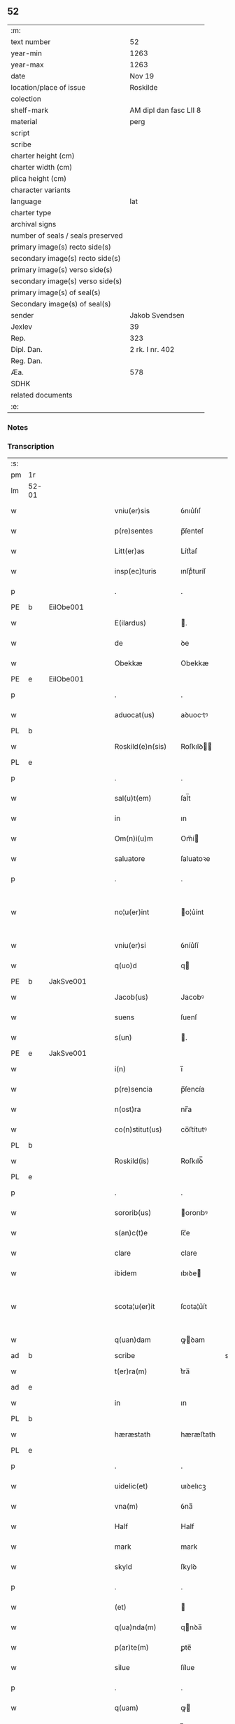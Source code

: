 ** 52

| :m:                               |                        |
| text number                       | 52                     |
| year-min                          | 1263                   |
| year-max                          | 1263                   |
| date                              | Nov 19                 |
| location/place of issue           | Roskilde               |
| colection                         |                        |
| shelf-mark                        | AM dipl dan fasc LII 8 |
| material                          | perg                   |
| script                            |                        |
| scribe                            |                        |
| charter height (cm)               |                        |
| charter width (cm)                |                        |
| plica height (cm)                 |                        |
| character variants                |                        |
| language                          | lat                    |
| charter type                      |                        |
| archival signs                    |                        |
| number of seals / seals preserved |                        |
| primary image(s) recto side(s)    |                        |
| secondary image(s) recto side(s)  |                        |
| primary image(s) verso side(s)    |                        |
| secondary image(s) verso side(s)  |                        |
| primary image(s) of seal(s)       |                        |
| Secondary image(s) of seal(s)     |                        |
| sender                            | Jakob Svendsen         |
| Jexlev                            | 39                     |
| Rep.                              | 323                    |
| Dipl. Dan.                        | 2 rk. I nr. 402        |
| Reg. Dan.                         |                        |
| Æa.                               | 578                    |
| SDHK                              |                        |
| related documents                 |                        |
| :e:                               |                        |

*** Notes


*** Transcription
| :s: |       |   |   |   |   |                     |             |             |   |   |   |     |   |   |   |             |
| pm  | 1r    |   |   |   |   |                     |             |             |   |   |   |     |   |   |   |             |
| lm  | 52-01 |   |   |   |   |                     |             |             |   |   |   |     |   |   |   |             |
| w   |       |   |   |   |   | vniu(er)sis         | ỽnıu͛ſıſ     |             |   |   |   | lat |   |   |   |       52-01 |
| w   |       |   |   |   |   | p(re)sentes         | p̅ſenteſ     |             |   |   |   | lat |   |   |   |       52-01 |
| w   |       |   |   |   |   | Litt(er)as          | Lítt͛aſ      |             |   |   |   | lat |   |   |   |       52-01 |
| w   |       |   |   |   |   | insp(ec)turis       | ınſpͨturíſ   |             |   |   |   | lat |   |   |   |       52-01 |
| p   |       |   |   |   |   | .                   | .           |             |   |   |   | lat |   |   |   |       52-01 |
| PE  | b     | EilObe001  |   |   |   |                     |             |             |   |   |   |     |   |   |   |             |
| w   |       |   |   |   |   | E(ilardus)          | .          |             |   |   |   | lat |   |   |   |       52-01 |
| w   |       |   |   |   |   | de                  | ꝺe          |             |   |   |   | lat |   |   |   |       52-01 |
| w   |       |   |   |   |   | Obekkæ              | Obekkæ      |             |   |   |   | lat |   |   |   |       52-01 |
| PE  | e     | EilObe001  |   |   |   |                     |             |             |   |   |   |     |   |   |   |             |
| p   |       |   |   |   |   | .                   | .           |             |   |   |   | lat |   |   |   |       52-01 |
| w   |       |   |   |   |   | aduocat(us)         | aꝺuoctꝰ    |             |   |   |   | lat |   |   |   |       52-01 |
| PL  | b     |   |   |   |   |                     |             |             |   |   |   |     |   |   |   |             |
| w   |       |   |   |   |   | Roskild(e)n(sis)    | Roſkılꝺ̅    |             |   |   |   | lat |   |   |   |       52-01 |
| PL  | e     |   |   |   |   |                     |             |             |   |   |   |     |   |   |   |             |
| p   |       |   |   |   |   | .                   | .           |             |   |   |   | lat |   |   |   |       52-01 |
| w   |       |   |   |   |   | sal(u)t(em)         | ſal̅t        |             |   |   |   | lat |   |   |   |       52-01 |
| w   |       |   |   |   |   | in                  | ın          |             |   |   |   | lat |   |   |   |       52-01 |
| w   |       |   |   |   |   | Om(n)i(u)m          | Om̅í        |             |   |   |   | lat |   |   |   |       52-01 |
| w   |       |   |   |   |   | saluatore           | ſaluatoꝛe   |             |   |   |   | lat |   |   |   |       52-01 |
| p   |       |   |   |   |   | .                   | .           |             |   |   |   | lat |   |   |   |       52-01 |
| w   |       |   |   |   |   | no¦u(er)int         | o¦u͛ínt     |             |   |   |   | lat |   |   |   | 52-01—52-02 |
| w   |       |   |   |   |   | vniu(er)si          | ỽníu͛ſí      |             |   |   |   | lat |   |   |   |       52-02 |
| w   |       |   |   |   |   | q(uo)d              | q          |             |   |   |   | lat |   |   |   |       52-02 |
| PE  | b     | JakSve001  |   |   |   |                     |             |             |   |   |   |     |   |   |   |             |
| w   |       |   |   |   |   | Jacob(us)           | Jacobꝰ      |             |   |   |   | lat |   |   |   |       52-02 |
| w   |       |   |   |   |   | suens               | ſuenſ       |             |   |   |   | lat |   |   |   |       52-02 |
| w   |       |   |   |   |   | s(un)               | .          |             |   |   |   | lat |   |   |   |       52-02 |
| PE  | e     | JakSve001  |   |   |   |                     |             |             |   |   |   |     |   |   |   |             |
| w   |       |   |   |   |   | i(n)                | ı̅           |             |   |   |   | lat |   |   |   |       52-02 |
| w   |       |   |   |   |   | p(re)sencia         | p̅ſencía     |             |   |   |   | lat |   |   |   |       52-02 |
| w   |       |   |   |   |   | n(ost)ra            | nr̅a         |             |   |   |   | lat |   |   |   |       52-02 |
| w   |       |   |   |   |   | co(n)stitut(us)     | co̅ﬅítutꝰ    |             |   |   |   | lat |   |   |   |       52-02 |
| PL  | b     |   |   |   |   |                     |             |             |   |   |   |     |   |   |   |             |
| w   |       |   |   |   |   | Roskild(is)         | Roſkılꝺ̅     |             |   |   |   | lat |   |   |   |       52-02 |
| PL  | e     |   |   |   |   |                     |             |             |   |   |   |     |   |   |   |             |
| p   |       |   |   |   |   | .                   | .           |             |   |   |   | lat |   |   |   |       52-02 |
| w   |       |   |   |   |   | sororib(us)         | ororıbꝰ    |             |   |   |   | lat |   |   |   |       52-02 |
| w   |       |   |   |   |   | s(an)c(t)e          | ſc̅e         |             |   |   |   | lat |   |   |   |       52-02 |
| w   |       |   |   |   |   | clare               | clare       |             |   |   |   | lat |   |   |   |       52-02 |
| w   |       |   |   |   |   | ibidem              | ıbıꝺe      |             |   |   |   | lat |   |   |   |       52-02 |
| w   |       |   |   |   |   | scota¦u(er)it       | ſcota¦u͛ít   |             |   |   |   | lat |   |   |   | 52-02—52-03 |
| w   |       |   |   |   |   | q(uan)dam           | ꝙꝺam       |             |   |   |   | lat |   |   |   |       52-03 |
| ad  | b     |   |   |   |   | scribe              |             | supralinear |   |   |   |     |   |   |   |             |
| w   |       |   |   |   |   | t(er)ra(m)          | t͛ra̅         |             |   |   |   | lat |   |   |   |       52-03 |
| ad  | e     |   |   |   |   |                     |             |             |   |   |   |     |   |   |   |             |
| w   |       |   |   |   |   | in                  | ın          |             |   |   |   | lat |   |   |   |       52-03 |
| PL  | b     |   |   |   |   |                     |             |             |   |   |   |     |   |   |   |             |
| w   |       |   |   |   |   | hæræstath           | hæræﬅath    |             |   |   |   | lat |   |   |   |       52-03 |
| PL  | e     |   |   |   |   |                     |             |             |   |   |   |     |   |   |   |             |
| p   |       |   |   |   |   | .                   | .           |             |   |   |   | lat |   |   |   |       52-03 |
| w   |       |   |   |   |   | uidelic(et)         | uıꝺelıcꝫ    |             |   |   |   | lat |   |   |   |       52-03 |
| w   |       |   |   |   |   | vna(m)              | ỽna̅         |             |   |   |   | lat |   |   |   |       52-03 |
| w   |       |   |   |   |   | Half                | Half        |             |   |   |   | dan |   |   |   |       52-03 |
| w   |       |   |   |   |   | mark                | mark        |             |   |   |   | lat |   |   |   |       52-03 |
| w   |       |   |   |   |   | skyld               | ſkylꝺ       |             |   |   |   | dan |   |   |   |       52-03 |
| p   |       |   |   |   |   | .                   | .           |             |   |   |   | lat |   |   |   |       52-03 |
| w   |       |   |   |   |   | (et)                |            |             |   |   |   | lat |   |   |   |       52-03 |
| w   |       |   |   |   |   | q(ua)nda(m)         | qnꝺa̅       |             |   |   |   | lat |   |   |   |       52-03 |
| w   |       |   |   |   |   | p(ar)te(m)          | ꝑte̅         |             |   |   |   | lat |   |   |   |       52-03 |
| w   |       |   |   |   |   | silue               | ſílue       |             |   |   |   | lat |   |   |   |       52-03 |
| p   |       |   |   |   |   | .                   | .           |             |   |   |   | lat |   |   |   |       52-03 |
| w   |       |   |   |   |   | q(uam)              | ꝙ          |             |   |   |   | lat |   |   |   |       52-03 |
| w   |       |   |   |   |   | h(ab)uit            | h̅uıt        |             |   |   |   | lat |   |   |   |       52-03 |
| w   |       |   |   |   |   | i(n)                | ı̅           |             |   |   |   | lat |   |   |   |       52-03 |
| w   |       |   |   |   |   | co(n)finio          | co̅fınıo     |             |   |   |   | lat |   |   |   |       52-03 |
| PL  | b     |   |   |   |   |                     |             |             |   |   |   |     |   |   |   |             |
| w   |       |   |   |   |   | sue(st)¦st(or)p     | ſue̅¦ﬅ͛p      |             |   |   |   | lat |   |   |   | 52-03—52-04 |
| PL  | e     |   |   |   |   |                     |             |             |   |   |   |     |   |   |   |             |
| w   |       |   |   |   |   | mark                | mark        |             |   |   |   | lat |   |   |   |       52-04 |
| p   |       |   |   |   |   | .                   | .           |             |   |   |   | lat |   |   |   |       52-04 |
| w   |       |   |   |   |   | ut                  | ut          |             |   |   |   | lat |   |   |   |       52-04 |
| w   |       |   |   |   |   | uulgarit(er)        | uulgarıt͛    |             |   |   |   | lat |   |   |   |       52-04 |
| w   |       |   |   |   |   | Loq(ua)m(ur)        | Loqm᷑       |             |   |   |   | lat |   |   |   |       52-04 |
| w   |       |   |   |   |   | p(ro)pt(er)         | t͛          |             |   |   |   | lat |   |   |   |       52-04 |
| w   |       |   |   |   |   | cauillat(i)o(n)es   | cauíllato̅eſ |             |   |   |   | lat |   |   |   |       52-04 |
| w   |       |   |   |   |   | quor(un)da(m)       | quoꝝꝺa̅      |             |   |   |   | lat |   |   |   |       52-04 |
| p   |       |   |   |   |   | .                   | .           |             |   |   |   | lat |   |   |   |       52-04 |
| w   |       |   |   |   |   | qui                 | quí         |             |   |   |   | lat |   |   |   |       52-04 |
| w   |       |   |   |   |   | q(ua)ndoq(ue)       | qn̅ꝺoqꝫ      |             |   |   |   | lat |   |   |   |       52-04 |
| w   |       |   |   |   |   | solent              | ſolent      |             |   |   |   | lat |   |   |   |       52-04 |
| w   |       |   |   |   |   | falsa               | falſa       |             |   |   |   | lat |   |   |   |       52-04 |
| w   |       |   |   |   |   | ueris               | uerıſ       |             |   |   |   | lat |   |   |   |       52-04 |
| w   |       |   |   |   |   | int(er)missc(er)e   | ínt͛míſſc͛e   |             |   |   |   | lat |   |   |   |       52-04 |
| p   |       |   |   |   |   | .                   | .           |             |   |   |   | lat |   |   |   |       52-04 |
| w   |       |   |   |   |   | cu(m)               | cu̅          |             |   |   |   | lat |   |   |   |       52-04 |
| lm  | 52-05 |   |   |   |   |                     |             |             |   |   |   |     |   |   |   |             |
| w   |       |   |   |   |   | domib(us)           | ꝺomíbꝰ      |             |   |   |   | lat |   |   |   |       52-05 |
| w   |       |   |   |   |   | in                  | ín          |             |   |   |   | lat |   |   |   |       52-05 |
| w   |       |   |   |   |   | fundo               | funꝺo       |             |   |   |   | lat |   |   |   |       52-05 |
| w   |       |   |   |   |   | ei(us)de(m)         | eıꝰꝺe̅       |             |   |   |   | lat |   |   |   |       52-05 |
| w   |       |   |   |   |   | t(er)re             | t͛re         |             |   |   |   | lat |   |   |   |       52-05 |
| p   |       |   |   |   |   | .                   | .           |             |   |   |   | lat |   |   |   |       52-05 |
| w   |       |   |   |   |   | tu(n)c              | tu̅c         |             |   |   |   | lat |   |   |   |       52-05 |
| w   |       |   |   |   |   | sitis               | ſıtıſ       |             |   |   |   | lat |   |   |   |       52-05 |
| p   |       |   |   |   |   | .                   | .           |             |   |   |   | lat |   |   |   |       52-05 |
| w   |       |   |   |   |   | Jn                  | Jn          |             |   |   |   | lat |   |   |   |       52-05 |
| w   |       |   |   |   |   | manu                | manu        |             |   |   |   | lat |   |   |   |       52-05 |
| w   |       |   |   |   |   | d(omi)ni            | ꝺn̅ı         |             |   |   |   | lat |   |   |   |       52-05 |
| PE  | b     | TorPed001  |   |   |   |                     |             |             |   |   |   |     |   |   |   |             |
| w   |       |   |   |   |   | th(er)berni         | th̅berní     |             |   |   |   | lat |   |   |   |       52-05 |
| w   |       |   |   |   |   | pæt(er)             | pæt͛         |             |   |   |   | lat |   |   |   |       52-05 |
| w   |       |   |   |   |   | sun                 | ſu         |             |   |   |   | lat |   |   |   |       52-05 |
| PE  | e     | TorPed001  |   |   |   |                     |             |             |   |   |   |     |   |   |   |             |
| p   |       |   |   |   |   | .                   | .           |             |   |   |   | lat |   |   |   |       52-05 |
| w   |       |   |   |   |   | Jure                | Jure        |             |   |   |   | lat |   |   |   |       52-05 |
| w   |       |   |   |   |   | p(er)petuo          | ꝑpetuo      |             |   |   |   | lat |   |   |   |       52-05 |
| w   |       |   |   |   |   | possidendas         | poſſıꝺenꝺaſ |             |   |   |   | lat |   |   |   |       52-05 |
| p   |       |   |   |   |   | .                   | .           |             |   |   |   | lat |   |   |   |       52-05 |
| lm  | 52-06 |   |   |   |   |                     |             |             |   |   |   |     |   |   |   |             |
| w   |       |   |   |   |   | vt                  | ỽt          |             |   |   |   | lat |   |   |   |       52-06 |
| w   |       |   |   |   |   | au(tem)             | u̅          |             |   |   |   | lat |   |   |   |       52-06 |
| w   |       |   |   |   |   | om(n)is             | om̅ıſ        |             |   |   |   | lat |   |   |   |       52-06 |
| w   |       |   |   |   |   | dubitat(i)o         | ꝺubıtat̅o    |             |   |   |   | lat |   |   |   |       52-06 |
| w   |       |   |   |   |   | memorate            | memorate    |             |   |   |   | lat |   |   |   |       52-06 |
| w   |       |   |   |   |   | co(n)tract(i)o(n)is | co̅tra̅oıſ   |             |   |   |   | lat |   |   |   |       52-06 |
| w   |       |   |   |   |   | ammoueat(ur)        | mmoueat᷑    |             |   |   |   | lat |   |   |   |       52-06 |
| p   |       |   |   |   |   | .                   | .           |             |   |   |   | lat |   |   |   |       52-06 |
| w   |       |   |   |   |   | sup(ra)d(i)c(t)is   | ſupꝺc̅ıſ    |             |   |   |   | lat |   |   |   |       52-06 |
| w   |       |   |   |   |   | Sororib(us)         | Sororıbꝰ    |             |   |   |   | lat |   |   |   |       52-06 |
| w   |       |   |   |   |   | litt(er)as          | lıtt͛aſ      |             |   |   |   | lat |   |   |   |       52-06 |
| w   |       |   |   |   |   | p(re)sentes         | p̅ſenteſ     |             |   |   |   | lat |   |   |   |       52-06 |
| lm  | 52-07 |   |   |   |   |                     |             |             |   |   |   |     |   |   |   |             |
| w   |       |   |   |   |   | dedim(us)           | ꝺeꝺımꝰ      |             |   |   |   | lat |   |   |   |       52-07 |
| w   |       |   |   |   |   | sigillo             | ſıgıllo     |             |   |   |   | lat |   |   |   |       52-07 |
| w   |       |   |   |   |   | n(ost)ro            | nr̅o         |             |   |   |   | lat |   |   |   |       52-07 |
| p   |       |   |   |   |   | .                   | .           |             |   |   |   | lat |   |   |   |       52-07 |
| w   |       |   |   |   |   | (et)                |            |             |   |   |   | lat |   |   |   |       52-07 |
| w   |       |   |   |   |   | s(u)bscriptor(um)   | ſb̅ſcrıptoꝝ  |             |   |   |   | lat |   |   |   |       52-07 |
| w   |       |   |   |   |   | d(omi)nor(um)       | ꝺn̅oꝝ        |             |   |   |   | lat |   |   |   |       52-07 |
| p   |       |   |   |   |   | .                   | .           |             |   |   |   | lat |   |   |   |       52-07 |
| w   |       |   |   |   |   | qui                 | quí         |             |   |   |   | lat |   |   |   |       52-07 |
| w   |       |   |   |   |   | huic                | huíc        |             |   |   |   | lat |   |   |   |       52-07 |
| w   |       |   |   |   |   | p(re)sentes         | p̅ſenteſ     |             |   |   |   | lat |   |   |   |       52-07 |
| w   |       |   |   |   |   | affueru(n)t         | affueru̅t    |             |   |   |   | lat |   |   |   |       52-07 |
| w   |       |   |   |   |   | f(a)c(t)o           | fc̅o         |             |   |   |   | lat |   |   |   |       52-07 |
| p   |       |   |   |   |   | .                   | .           |             |   |   |   | lat |   |   |   |       52-07 |
| w   |       |   |   |   |   | uidelic(et)         | uıꝺelıcꝫ    |             |   |   |   | lat |   |   |   |       52-07 |
| p   |       |   |   |   |   | .                   | .           |             |   |   |   | lat |   |   |   |       52-07 |
| PE  | b     | TorPed001  |   |   |   |                     |             |             |   |   |   |     |   |   |   |             |
| w   |       |   |   |   |   | th(er)b-¦ni         | th̅b-¦ní     |             |   |   |   | lat |   |   |   | 52-07—52-08 |
| w   |       |   |   |   |   | pet(er)             | pet͛         |             |   |   |   | lat |   |   |   |       52-08 |
| w   |       |   |   |   |   | s(un)               |            |             |   |   |   | lat |   |   |   |       52-08 |
| PE  | e     | TorPed001  |   |   |   |                     |             |             |   |   |   |     |   |   |   |             |
| p   |       |   |   |   |   | .                   | .           |             |   |   |   | lat |   |   |   |       52-08 |
| w   |       |   |   |   |   | (et)                |            |             |   |   |   | lat |   |   |   |       52-08 |
| PE  | b     | VilHvi001  |   |   |   |                     |             |             |   |   |   |     |   |   |   |             |
| w   |       |   |   |   |   | Willelmi            | Wıllelmí    |             |   |   |   | lat |   |   |   |       52-08 |
| w   |       |   |   |   |   | Hwiit               | Hwíít       |             |   |   |   | lat |   |   |   |       52-08 |
| PE  | e     | VilHvi001  |   |   |   |                     |             |             |   |   |   |     |   |   |   |             |
| w   |       |   |   |   |   | ciuis               | cíuíſ       |             |   |   |   | lat |   |   |   |       52-08 |
| PL  | b     |   |   |   |   |                     |             |             |   |   |   |     |   |   |   |             |
| w   |       |   |   |   |   | Roskild(e)n(sis)    | Roſkılꝺ̅    |             |   |   |   | lat |   |   |   |       52-08 |
| PL  | e     |   |   |   |   |                     |             |             |   |   |   |     |   |   |   |             |
| p   |       |   |   |   |   | .                   | .           |             |   |   |   | lat |   |   |   |       52-08 |
| w   |       |   |   |   |   | (et)                |            |             |   |   |   | lat |   |   |   |       52-08 |
| w   |       |   |   |   |   | q(uam)pl(ur)ium     | ꝙpl̅ıum     |             |   |   |   | lat |   |   |   |       52-08 |
| w   |       |   |   |   |   | alior(um)           | alıoꝝ       |             |   |   |   | lat |   |   |   |       52-08 |
| w   |       |   |   |   |   | ta(m)               | ta̅          |             |   |   |   | lat |   |   |   |       52-08 |
| w   |       |   |   |   |   | cl(er)icor(um)      | cl̅ıcoꝝ      |             |   |   |   | lat |   |   |   |       52-08 |
| w   |       |   |   |   |   | q(uam)              | ꝙ          |             |   |   |   | lat |   |   |   |       52-08 |
| w   |       |   |   |   |   | laicor(um)          | laıcoꝝ      |             |   |   |   | lat |   |   |   |       52-08 |
| p   |       |   |   |   |   | .                   | .           |             |   |   |   | lat |   |   |   |       52-08 |
| w   |       |   |   |   |   | n(ec)n(on)          | nͨ̅          |             |   |   |   | lat |   |   |   |       52-08 |
| lm  | 52-09 |   |   |   |   |                     |             |             |   |   |   |     |   |   |   |             |
| w   |       |   |   |   |   | (et)                |            |             |   |   |   | lat |   |   |   |       52-09 |
| w   |       |   |   |   |   | religiosor(um)      | relıgıoſoꝝ  |             |   |   |   | lat |   |   |   |       52-09 |
| p   |       |   |   |   |   | .                   | .           |             |   |   |   | lat |   |   |   |       52-09 |
| w   |       |   |   |   |   | Lic(et)             | Lıcꝫ        |             |   |   |   | lat |   |   |   |       52-09 |
| w   |       |   |   |   |   | sigilla             | ſıgılla     |             |   |   |   | lat |   |   |   |       52-09 |
| w   |       |   |   |   |   | q(uo)ru(n)da(m)     | qͦru̅ꝺa̅       |             |   |   |   | lat |   |   |   |       52-09 |
| p   |       |   |   |   |   | .                   | .           |             |   |   |   | lat |   |   |   |       52-09 |
| w   |       |   |   |   |   | q(ui)               | q          |             |   |   |   | lat |   |   |   |       52-09 |
| w   |       |   |   |   |   | affueru(n)t         | affueru̅t    |             |   |   |   | lat |   |   |   |       52-09 |
| w   |       |   |   |   |   | no(n)               | no̅          |             |   |   |   | lat |   |   |   |       52-09 |
| w   |       |   |   |   |   | apposuim(us)        | aoſuímꝰ    |             |   |   |   | lat |   |   |   |       52-09 |
| p   |       |   |   |   |   | .                   | .           |             |   |   |   | lat |   |   |   |       52-09 |
| w   |       |   |   |   |   | (et)                |            |             |   |   |   | lat |   |   |   |       52-09 |
| w   |       |   |   |   |   | fecim(us)           | fecımꝰ      |             |   |   |   | lat |   |   |   |       52-09 |
| w   |       |   |   |   |   | !co(m)munri¡        | !co̅munrí¡   |             |   |   |   | lat |   |   |   |       52-09 |
| p   |       |   |   |   |   | .                   | .           |             |   |   |   | lat |   |   |   |       52-09 |
| w   |       |   |   |   |   | Act(um)             | A̅          |             |   |   |   | lat |   |   |   |       52-09 |
| PL  | b     |   |   |   |   |                     |             |             |   |   |   |     |   |   |   |             |
| w   |       |   |   |   |   | Ros¦kild(is)        | Roſ¦kıl    |             |   |   |   | lat |   |   |   | 52-09—52-10 |
| PL  | e     |   |   |   |   |                     |             |             |   |   |   |     |   |   |   |             |
| p   |       |   |   |   |   | .                   | .           |             |   |   |   | lat |   |   |   |       52-10 |
| w   |       |   |   |   |   | anno                | Anno        |             |   |   |   | lat |   |   |   |       52-10 |
| w   |       |   |   |   |   | d(omi)ni            | ꝺn̅ı         |             |   |   |   | lat |   |   |   |       52-10 |
| p   |       |   |   |   |   | .                   | .           |             |   |   |   | lat |   |   |   |       52-10 |
| n   |       |   |   |   |   | Mͦ                   | Mͦ           |             |   |   |   | lat |   |   |   |       52-10 |
| p   |       |   |   |   |   | .                   | .           |             |   |   |   | lat |   |   |   |       52-10 |
| n   |       |   |   |   |   | ccͦ                  | ccͦ          |             |   |   |   | lat |   |   |   |       52-10 |
| p   |       |   |   |   |   | .                   | .           |             |   |   |   | lat |   |   |   |       52-10 |
| n   |       |   |   |   |   | Lxͦ                  | Lxͦ          |             |   |   |   | lat |   |   |   |       52-10 |
| w   |       |   |   |   |   | t(er)cio            | t͛cıo        |             |   |   |   | lat |   |   |   |       52-10 |
| w   |       |   |   |   |   | Decembris           | Decembrıſ   |             |   |   |   | lat |   |   |   |       52-10 |
| w   |       |   |   |   |   | K(alendas)          | KL̅          |             |   |   |   | lat |   |   |   |       52-10 |
| p   |       |   |   |   |   | .                   | .           |             |   |   |   | lat |   |   |   |       52-10 |
| w   |       |   |   |   |   | t(er)ciodecimo      | t͛cıoꝺecımo  |             |   |   |   | lat |   |   |   |       52-10 |
| :e: |       |   |   |   |   |                     |             |             |   |   |   |     |   |   |   |             |
